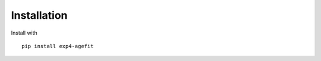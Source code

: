 Installation
============

Install with ::

    pip install exp4-agefit


.. _GitHub: https://github.com/exp4-age/agefit